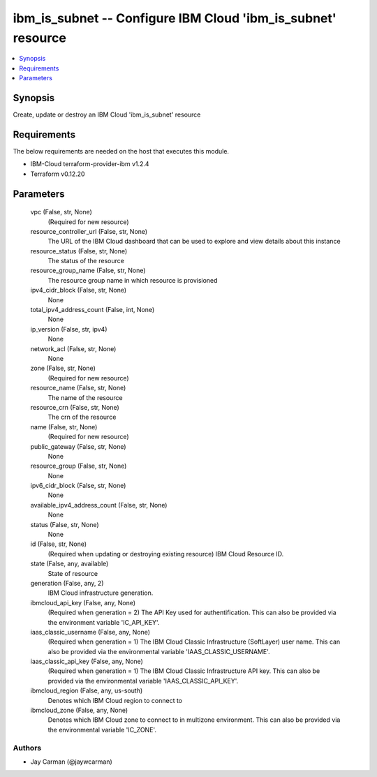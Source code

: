 
ibm_is_subnet -- Configure IBM Cloud 'ibm_is_subnet' resource
=============================================================

.. contents::
   :local:
   :depth: 1


Synopsis
--------

Create, update or destroy an IBM Cloud 'ibm_is_subnet' resource



Requirements
------------
The below requirements are needed on the host that executes this module.

- IBM-Cloud terraform-provider-ibm v1.2.4
- Terraform v0.12.20



Parameters
----------

  vpc (False, str, None)
    (Required for new resource)


  resource_controller_url (False, str, None)
    The URL of the IBM Cloud dashboard that can be used to explore and view details about this instance


  resource_status (False, str, None)
    The status of the resource


  resource_group_name (False, str, None)
    The resource group name in which resource is provisioned


  ipv4_cidr_block (False, str, None)
    None


  total_ipv4_address_count (False, int, None)
    None


  ip_version (False, str, ipv4)
    None


  network_acl (False, str, None)
    None


  zone (False, str, None)
    (Required for new resource)


  resource_name (False, str, None)
    The name of the resource


  resource_crn (False, str, None)
    The crn of the resource


  name (False, str, None)
    (Required for new resource)


  public_gateway (False, str, None)
    None


  resource_group (False, str, None)
    None


  ipv6_cidr_block (False, str, None)
    None


  available_ipv4_address_count (False, str, None)
    None


  status (False, str, None)
    None


  id (False, str, None)
    (Required when updating or destroying existing resource) IBM Cloud Resource ID.


  state (False, any, available)
    State of resource


  generation (False, any, 2)
    IBM Cloud infrastructure generation.


  ibmcloud_api_key (False, any, None)
    (Required when generation = 2) The API Key used for authentification. This can also be provided via the environment variable 'IC_API_KEY'.


  iaas_classic_username (False, any, None)
    (Required when generation = 1) The IBM Cloud Classic Infrastructure (SoftLayer) user name. This can also be provided via the environmental variable 'IAAS_CLASSIC_USERNAME'.


  iaas_classic_api_key (False, any, None)
    (Required when generation = 1) The IBM Cloud Classic Infrastructure API key. This can also be provided via the environmental variable 'IAAS_CLASSIC_API_KEY'.


  ibmcloud_region (False, any, us-south)
    Denotes which IBM Cloud region to connect to


  ibmcloud_zone (False, any, None)
    Denotes which IBM Cloud zone to connect to in multizone environment. This can also be provided via the environmental variable 'IC_ZONE'.













Authors
~~~~~~~

- Jay Carman (@jaywcarman)

